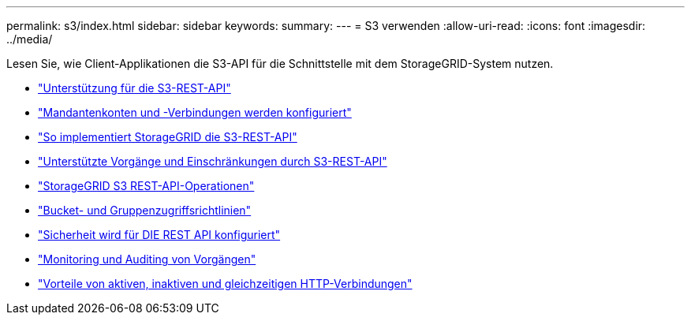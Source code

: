 ---
permalink: s3/index.html 
sidebar: sidebar 
keywords:  
summary:  
---
= S3 verwenden
:allow-uri-read: 
:icons: font
:imagesdir: ../media/


[role="lead"]
Lesen Sie, wie Client-Applikationen die S3-API für die Schnittstelle mit dem StorageGRID-System nutzen.

* link:support-for-s3-rest-api.html["Unterstützung für die S3-REST-API"]
* link:configuring-tenant-accounts-and-connections.html["Mandantenkonten und -Verbindungen werden konfiguriert"]
* link:how-storagegrid-implements-s3-rest-api.html["So implementiert StorageGRID die S3-REST-API"]
* link:s3-rest-api-supported-operations-and-limitations.html["Unterstützte Vorgänge und Einschränkungen durch S3-REST-API"]
* link:storagegrid-s3-rest-api-operations.html["StorageGRID S3 REST-API-Operationen"]
* link:bucket-and-group-access-policies.html["Bucket- und Gruppenzugriffsrichtlinien"]
* link:configuring-security-for-rest-api.html["Sicherheit wird für DIE REST API konfiguriert"]
* link:monitoring-and-auditing-operations.html["Monitoring und Auditing von Vorgängen"]
* link:benefits-of-active-idle-and-concurrent-http-connections.html["Vorteile von aktiven, inaktiven und gleichzeitigen HTTP-Verbindungen"]

